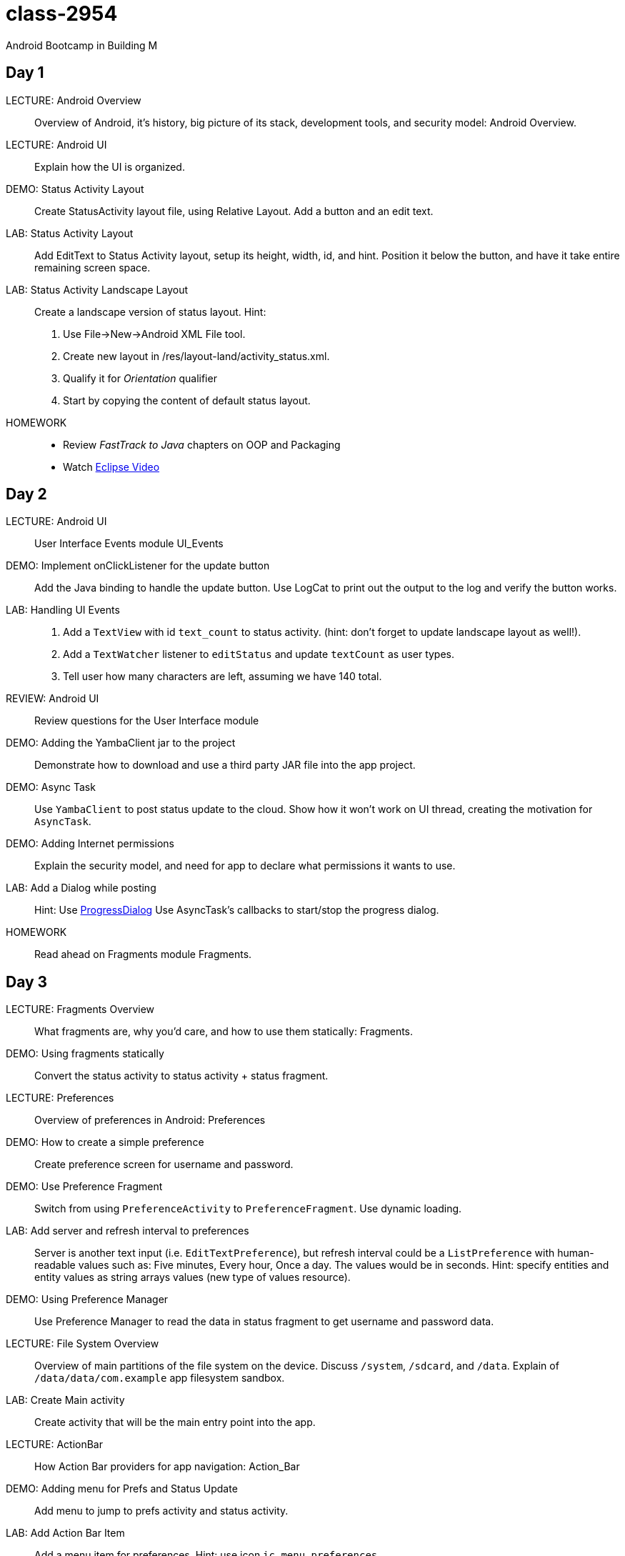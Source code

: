 class-2954
==========

Android Bootcamp in Building M

Day 1
----

LECTURE: Android Overview::
Overview of Android, it's history, big picture of its stack, development tools, and security model: Android Overview.

LECTURE: Android UI::
Explain how the UI is organized.

DEMO: Status Activity Layout::
Create StatusActivity layout file, using Relative Layout. Add a button and an edit text.

LAB: Status Activity Layout::
Add EditText to Status Activity layout, setup its height, width, id, and hint.
Position it below the button, and have it take entire remaining screen space.

LAB: Status Activity Landscape Layout::
Create a landscape version of status layout.
Hint: 
. Use File->New->Android XML File tool.
. Create new layout in /res/layout-land/activity_status.xml.
. Qualify it for _Orientation_ qualifier
. Start by copying the content of default status layout.

HOMEWORK::
* Review _FastTrack to Java_ chapters on OOP and Packaging
* Watch http://mrkn.co/f/595[Eclipse Video]


Day 2
----

LECTURE: Android UI::
User Interface Events module UI_Events

DEMO: Implement onClickListener for the update button::
Add the Java binding to handle the update button. Use LogCat to print out the output to the log and verify the button works.


LAB: Handling UI Events::
. Add a `TextView` with id `text_count` to status activity. (hint: don't forget to update landscape layout as well!).
. Add a `TextWatcher` listener to `editStatus` and update `textCount` as user types.
. Tell user how many characters are left, assuming we have 140 total.

REVIEW: Android UI::
Review questions for the User Interface module

DEMO: Adding the YambaClient jar to the project::
Demonstrate how to download and use a third party JAR file into the app project.

DEMO: Async Task::
Use `YambaClient` to post status update to the cloud. Show how it won't work on UI thread, creating the motivation for `AsyncTask`.

DEMO: Adding Internet permissions::
Explain the security model, and need for app to declare what permissions it wants to use.

LAB: Add a Dialog while posting::
Hint: Use http://developer.android.com/reference/android/app/ProgressDialog.html[ProgressDialog]
Use AsyncTask's callbacks to start/stop the progress dialog.

HOMEWORK::
Read ahead on Fragments module Fragments.



Day 3
----

LECTURE: Fragments Overview::
What fragments are, why you'd care, and how to use them statically: Fragments.


DEMO: Using fragments statically::
Convert the status activity to status activity + status fragment.

LECTURE: Preferences::
Overview of preferences in Android: Preferences

DEMO: How to create a simple preference::
Create preference screen for username and password.

DEMO: Use Preference Fragment::
Switch from using `PreferenceActivity` to `PreferenceFragment`. Use dynamic loading.

LAB: Add server and refresh interval to preferences::
Server is another text input (i.e. `EditTextPreference`), but refresh interval could be a `ListPreference` with human-readable values such as: Five minutes, Every hour, Once a day. The values would be in seconds. Hint: specify entities and entity values as string arrays values (new type of values resource).

DEMO: Using Preference Manager::
Use Preference Manager to read the data in status fragment to get username and password data.

LECTURE: File System Overview::
Overview of main partitions of the file system on the device. Discuss `/system`, `/sdcard`, and `/data`. Explain of `/data/data/com.example` app filesystem sandbox.

LAB: Create Main activity::
Create activity that will be the main entry point into the app.

LECTURE: ActionBar::
How Action Bar providers for app navigation: Action_Bar

DEMO: Adding menu for Prefs and Status Update::
Add menu to jump to prefs activity and status activity.

LAB: Add Action Bar Item::
Add a menu item for preferences. Hint: use icon `ic_menu_preferences`.

LECTURE: Intents::
How intents work: Intents

DEMO: Adding action bar actions::
Use intents to launch activities. Then, switch to using fragments dynamically instead.

LAB: Use static fragments::
Create a main activity that would host both preference fragment as well as status fragment.

HOMEWORK: Read ahead on advanced fragments::
Topics on how to communicate from fragment to activity, how to use back stack, and similar.

////

Day 4
----

LECTURE: Services::
Service overview, lifecycle: Services.

DEMO: Implement `RefreshService`::
Add basic callbacks.

LAB: Add _Refresh_ button to Acton Bar::
Have this button start the Refresh service. Hint: use `startService()`.

LAB: Read Shared Prefs::
Use the default shared preferences to get username and password.

DEMO: Add YambaClient::
Use shared prefs.

LECTURE: Intent Service::
Overview of what it is. Change Refresh service to become an intent service: IntentService.


// lunch

LECTURE: Content Providers::
Using content providers and creating content providers: Content_Providers.

DEMO: Create StatusContract::
Create status contract file with a bunch of constants we'll need later.

DEMO: Create ContentProvider::
Setup the shell for the status provider. Register it with the manifest.

DEMO: SQL Databases::
Implement DbHelper class

DEMO: Implementing Status Provider's insert()::
Implement the insert() method so it properly inserts the data into the timeline databases. 

HOMEWORK: Add Purge Data button::
Add a button to the action bar that will call status provider's delete() method, and will remove all the records in the database (won't drop the table).


Day 5
----

DEMO: Implement query() in status provider::
Add support for querying the data.

LAB: Implement update()::
Provide the implementation for update() in status provider, similar to insert() and delete().

LAB: Create a Timeline Fragment::
Add a shell for a new timeline fragment. It's be the main content of the main activity.

LECTURE: Lists and Adapters::
Overview of lists and adapters: Lists_and_Adapters. Intro to List fragment.

DEMO: Create TimelineFragment::
Create a fragment that will display the list of statuses from the status provider. Use `SimpleCursorAdapter`.

LAB: Create a Custom View::
Create a custom view to represent a single row of data. Call it `raw.xml` and it should have `text_user`, `text_message`, and `text_created_at` as pieces of text.

DEMO: View Binder::
Create a view binder to properly display the relative time.

LECTURE: Loaders::
How to implement a cursor loader: Loaders.


// lunch


LECTURE: Broadcast Receiver::
Overview of broadcast receivers, when to use them, and common patterns: Broadcast_Receivers.

DEMO: Create a Broadcast Receiver
Use a BOOT COMPLETED broadcast action to trigger a receiver that will setup an Alarm service with a pending intent to regularly start the refresh service.

DEMO: Setup the Alarm::
Add an alarm in refresh receiver to kick start the refresh service at refresh interval.

HOMEWORK: Add Network Receiver::
A receiver that turns on or off the refresh service alarm as network becomes available or unavailable.

HOMEWORK: Use Shared Prefs for Refresh Interval::
We currently have the interval hard coded. We should be using values from the shared preferences instead.

////


== Parking Lot ==

For later:

* NDK
* Binder IPC
* NFC


== Links ==

* http://software.intel.com/en-us/articles/intel-hardware-accelerated-execution-manager[Intel HAXM]